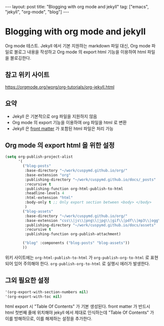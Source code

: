 #+BEGIN_EXPORT html
---
layout: post
title: "Blogging with org mode and jekyll"
tag: ["emacs", "jekyll", "org-mode", "blog"]
---
#+END_EXPORT
* Blogging with org mode and jekyll
Org mode 테스트. Jekyll 에서 기본 지원하는 markdown 파일 대신,
Org mode 파일로 블로그 내용을 작성하고 Org mode 의 export html 기능을 이용하여 html 파일을 블로깅한다.
** 참고 위키 사이트
   [[https://orgmode.org/worg/org-tutorials/org-jekyll.html]]
** 요약
   - Jekyll 은 기본적으로 org 파일을 지원하지 않음
   - Org mode 의 export 기능을 이용하여 org 파일을 html 로 변환
   - Jekyll 은 [[https://jekyllrb.com/docs/front-matter/][front matter]] 가 포함된 html 파일은 처리 가능
** Org mode 의 export html 을 위한 설정
   #+begin_src emacs-lisp
(setq org-publish-project-alist
      '(
        ("blog-posts"
         :base-directory "~/work/cuspymd.github.io/org/"
         :base-extension "org"
         :publishing-directory "~/work/cuspymd.github.io/docs/_posts"
         :recursive t
         :publishing-function org-html-publish-to-html
         :headline-levels 4
         :html-extension "html"
         :body-only t ;; Only export section between <body> </body>
         )
        ("blog-assets"
         :base-directory "~/work/cuspymd.github.io/org/"
         :base-extension "css\\|js\\|png\\|jpg\\|gif\\|pdf\\|mp3\\|ogg\\|swf\\|php"
         :publishing-directory "~/work/cuspymd.github.io/docs/assets"
         :recursive t
         :publishing-function org-publish-attachment)

        ("blog" :components ("blog-posts" "blog-assets"))
        ))
   #+end_src
   위키 사이트에는 ~org-html-publish-to-html~ 가 ~org-publish-org-to-html~ 로 표현되어 있어 주의해야 한다.
   ~org-publish-org-to-html~ 로 실행시 에러가 발생한다.
** 그외 필요한 설정
   #+begin_src emacs-lisp
 '(org-export-with-section-numbers nil)
 '(org-export-with-toc nil)
   #+end_src
   html export 시 "Table Of Contents" 가 기본 생성된다. front matter 가 반드시 html 첫번째 줄에 위치해야 jekyll 에서
   제대로 인식하는데 "Table Of Contents" 가 이를 방해하므로, 이를 해제하는 설정을 추가한다.
   
   

